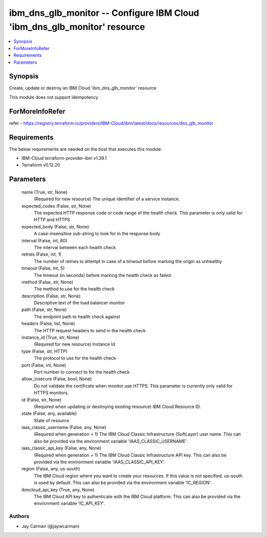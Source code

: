 
ibm_dns_glb_monitor -- Configure IBM Cloud 'ibm_dns_glb_monitor' resource
=========================================================================

.. contents::
   :local:
   :depth: 1


Synopsis
--------

Create, update or destroy an IBM Cloud 'ibm_dns_glb_monitor' resource

This module does not support idempotency


ForMoreInfoRefer
----------------
refer - https://registry.terraform.io/providers/IBM-Cloud/ibm/latest/docs/resources/dns_glb_monitor

Requirements
------------
The below requirements are needed on the host that executes this module.

- IBM-Cloud terraform-provider-ibm v1.39.1
- Terraform v0.12.20



Parameters
----------

  name (True, str, None)
    (Required for new resource) The unique identifier of a service instance.


  expected_codes (False, str, None)
    The expected HTTP response code or code range of the health check. This parameter is only valid for HTTP and HTTPS


  expected_body (False, str, None)
    A case-insensitive sub-string to look for in the response body


  interval (False, int, 60)
    The interval between each health check


  retries (False, int, 1)
    The number of retries to attempt in case of a timeout before marking the origin as unhealthy


  timeout (False, int, 5)
    The timeout (in seconds) before marking the health check as failed


  method (False, str, None)
    The method to use for the health check


  description (False, str, None)
    Descriptive text of the load balancer monitor


  path (False, str, None)
    The endpoint path to health check against


  headers (False, list, None)
    The HTTP request headers to send in the health check


  instance_id (True, str, None)
    (Required for new resource) Instance Id


  type (False, str, HTTP)
    The protocol to use for the health check


  port (False, int, None)
    Port number to connect to for the health check


  allow_insecure (False, bool, None)
    Do not validate the certificate when monitor use HTTPS. This parameter is currently only valid for HTTPS monitors.


  id (False, str, None)
    (Required when updating or destroying existing resource) IBM Cloud Resource ID.


  state (False, any, available)
    State of resource


  iaas_classic_username (False, any, None)
    (Required when generation = 1) The IBM Cloud Classic Infrastructure (SoftLayer) user name. This can also be provided via the environment variable 'IAAS_CLASSIC_USERNAME'.


  iaas_classic_api_key (False, any, None)
    (Required when generation = 1) The IBM Cloud Classic Infrastructure API key. This can also be provided via the environment variable 'IAAS_CLASSIC_API_KEY'.


  region (False, any, us-south)
    The IBM Cloud region where you want to create your resources. If this value is not specified, us-south is used by default. This can also be provided via the environment variable 'IC_REGION'.


  ibmcloud_api_key (True, any, None)
    The IBM Cloud API key to authenticate with the IBM Cloud platform. This can also be provided via the environment variable 'IC_API_KEY'.













Authors
~~~~~~~

- Jay Carman (@jaywcarman)

